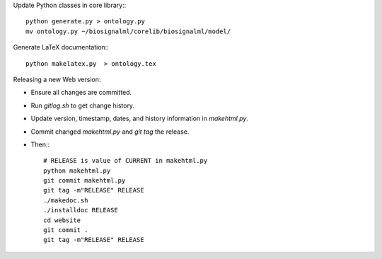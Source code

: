 Update Python classes in core library:::

  python generate.py > ontology.py
  mv ontology.py ~/biosignalml/corelib/biosignalml/model/


Generate LaTeX documentation:::

  python makelatex.py  > ontology.tex


Releasing a new Web version:

* Ensure all changes are committed.
* Run `gitlog.sh` to get change history.
* Update version, timestamp, dates, and history information in `makehtml.py`.
* Commit changed `makehtml.py` and `git tag` the release.
* Then:::

    # RELEASE is value of CURRENT in makehtml.py
    python makehtml.py
    git commit makehtml.py
    git tag -m"RELEASE" RELEASE
    ./makedoc.sh
    ./installdoc RELEASE
    cd website
    git commit .
    git tag -m"RELEASE" RELEASE

